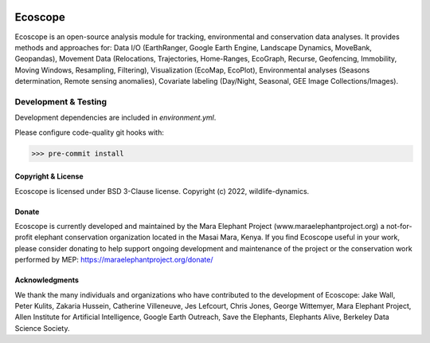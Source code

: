 .. image:: https://ecoscope.io/en/latest/_static/logo.svg
   :width: 400
   :height: 200
   :align: center
   :target: https://ecoscope.io

|PyPI| |Tests| |Codecov| |Docs| |Notebooks|

.. |PyPI| image:: https://img.shields.io/pypi/v/ecoscope.svg
   :target: https://pypi.python.org/pypi/ecoscope

.. |Tests| image:: https://github.com/wildlife-dynamics/ecoscope/actions/workflows/main.yml/badge.svg
   :target: https://github.com/wildlife-dynamics/ecoscope/actions?query=workflow%3ATests

.. |Codecov| image:: https://codecov.io/gh/wildlife-dynamics/ecoscope/branch/master/graphs/badge.svg
   :target: https://codecov.io/gh/wildlife-dynamics/ecoscope
   
.. |Docs| image:: https://readthedocs.org/projects/ecoscope/badge/?version=latest
   :target: https://ecoscope.io/en/latest/index.html

.. |Notebooks| image:: https://img.shields.io/badge/Jupyter-Lab-F37626.svg?style=flat&logo=Jupyter
   :target: https://ecoscope.io/en/latest/notebooks.html

========
Ecoscope
========

Ecoscope is an open-source analysis module for tracking, environmental and conservation data analyses. It provides methods and approaches for: Data I/O (EarthRanger, Google Earth Engine, Landscape Dynamics, MoveBank, Geopandas), Movement Data (Relocations, Trajectories, Home-Ranges, EcoGraph, Recurse, Geofencing, Immobility, Moving Windows, Resampling, Filtering), Visualization (EcoMap, EcoPlot), Environmental analyses (Seasons determination, Remote sensing anomalies), Covariate labeling (Day/Night, Seasonal, GEE Image Collections/Images).

Development & Testing
=====================
Development dependencies are included in `environment.yml`.

Please configure code-quality git hooks with:

.. code:: console

    >>> pre-commit install

Copyright & License
-------------------

Ecoscope is licensed under BSD 3-Clause license. Copyright (c) 2022, wildlife-dynamics.

Donate
------
Ecoscope is currently developed and maintained by the Mara Elephant Project (www.maraelephantproject.org) a not-for-profit elephant conservation organization located in the Masai Mara, Kenya. If you find Ecoscope useful in your work, please consider donating to help support ongoing development and maintenance of the project or the conservation work performed by MEP: https://maraelephantproject.org/donate/

Acknowledgments
---------------
We thank the many individuals and organizations who have contributed to the development of Ecoscope: Jake Wall, Peter Kulits, Zakaria Hussein, Catherine Villeneuve, Jes Lefcourt, Chris Jones, George Wittemyer, Mara Elephant Project, Allen Institute for Artificial Intelligence, Google Earth Outreach, Save the Elephants, Elephants Alive, Berkeley Data Science Society.

